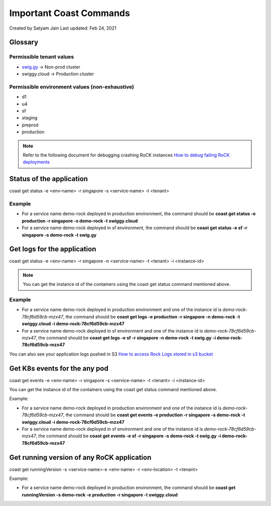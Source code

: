 .. _coast:

========================
Important Coast Commands
========================

Created by Satyam Jain Last updated: Feb 24, 2021


Glossary
~~~~~~~~

Permissible tenant values
+++++++++++++++++++++++++


+ `swig.gy <https://www.swiggy.com/>`_ → Non-prod cluster
+ swiggy.cloud → Production cluster

Permissible environment values (non-exhaustive)
+++++++++++++++++++++++++++++++++++++++++++++++

+ d1
+ u4
+ sf
+ staging
+ preprod
+ production


.. note :: 
  Refer to the following document for debugging crashing RoCK instances 
  `How to debug failing RoCK deployments <https://swiggy.atlassian.net/wiki/spaces/SHUT/pages/2369849541>`_


Status of the application
~~~~~~~~~~~~~~~~~~~~~~~~~

coast get status -e <env-name> -r singapore -s <service-name> -t
<tenant>

Example
+++++++


+ For a service name demo-rock deployed in production environment, the
  command should be **coast get status -e production -r singapore -s demo-rock -t swiggy.cloud**
+ For a service name demo-rock deployed in sf environment, the command
  should be **coast get status -e sf -r singapore -s demo-rock -t swig.gy**




Get logs for the application
~~~~~~~~~~~~~~~~~~~~~~~~~~~~

coast get status -e <env-name> -r singapore -n <service-name> -t
<tenant> -i <instance-id>

.. note :: 
  You can get the instance id of the containers using the coast get
  status command mentioned above.



Example
+++++++


+ For a service name demo-rock deployed in production environment and
  one of the instance id is *demo-rock-78cf6d59cb-mzx47*, the command
  should be **coast get logs -e production -r singapore -n demo-rock -t swiggy.cloud -i demo-rock-78cf6d59cb-mzx47**
+ For a service name demo-rock deployed in sf environment and one of
  the instance id is *demo-rock-78cf6d59cb-mzx47*, the command should be
  **coast get logs -e sf -r singapore -n demo-rock -t swig.gy -i demo-rock-78cf6d59cb-mzx47**


You can also see your application logs pushed in S3
`How to access Rock Logs stored in s3 bucket <https://swiggy.atlassian.net/wiki/spaces/ROCK/pages/146
6043787/How+to+access+Rock+Logs+stored+in+s3+bucket>`_



Get K8s events for the any pod
~~~~~~~~~~~~~~~~~~~~~~~~~~~~~~

coast get events -e <env-name> -r singapore -s <service-name> -t
<tenant> -i <instance-id>

You can get the instance id of the containers using the coast get
status command mentioned above.

Example:


+ For a service name demo-rock deployed in production environment and
  one of the instance id is *demo-rock-78cf6d59cb-mzx47*, the command
  should be **coast get events -e production -r singapore -s demo-rock -t swiggy.cloud -i demo-rock-78cf6d59cb-mzx47**
+ For a service name demo-rock deployed in sf environment and one of
  the instance id is *demo-rock-78cf6d59cb-mzx47*, the command should be
  **coast get events -e sf -r singapore -s demo-rock -t swig.gy -i demo-rock-78cf6d59cb-mzx47**




Get running version of any RoCK application
~~~~~~~~~~~~~~~~~~~~~~~~~~~~~~~~~~~~~~~~~~~

coast get runningVersion -s <service-name>-e <env-name> -r <env-location> -t <tenant>

Example:


+ For a service name demo-rock deployed in production environment, the
  command should be **coast get runningVersion -s demo-rock -e production -r singapore -t swiggy.cloud**